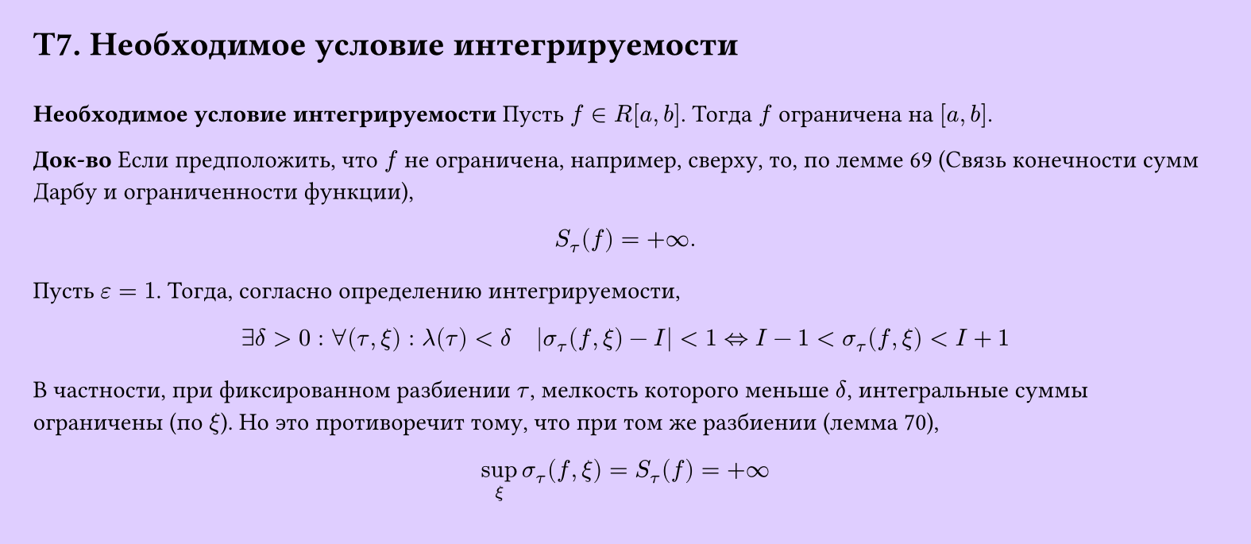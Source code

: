 #set page(width: 20cm, height: 8.7cm, fill: color.hsv(260.82deg, 19.22%, 100%), margin: 15pt)
#set align(left + top)
= T7. Необходимое условие интегрируемости
\
*Необходимое условие интегрируемости*
Пусть $f in R[a, b]$. Тогда $f$ ограничена на $[a, b]$.

*Док-во*
Если предположить, что $f$ не ограничена, например, сверху, то, по лемме 69 (Связь конечности сумм Дарбу и ограниченности функции),
$ S_tau (f) = +infinity. $

Пусть $epsilon = 1$. Тогда, согласно определению интегрируемости,
$ exists delta > 0 : forall (tau, xi) : lambda(tau) < delta quad abs(sigma_tau (f, xi) - I) < 1 <=> I - 1 < sigma_tau (f, xi) < I + 1 $

В частности, при фиксированном разбиении $tau$, мелкость которого меньше $delta$, интегральные суммы ограничены (по $xi$). Но это противоречит тому, что при том же разбиении (лемма 70),  
$ sup_xi sigma_tau (f, xi) = S_tau (f) = +infinity $